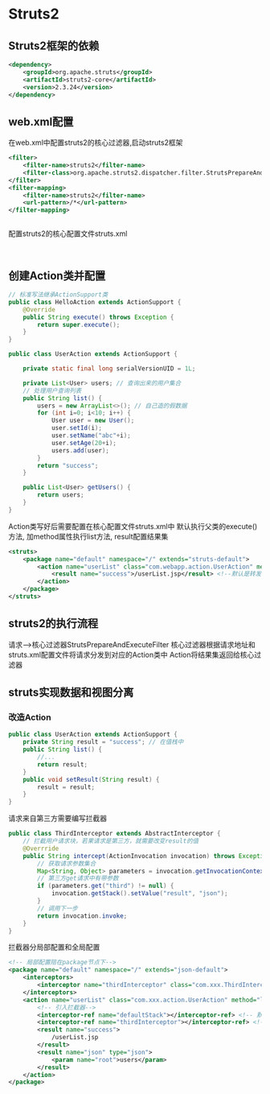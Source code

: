 * Struts2
** Struts2框架的依赖
#+BEGIN_SRC xml
<dependency>
    <groupId>org.apache.struts</groupId>
    <artifactId>struts2-core</artifactId>
    <version>2.3.24</version>
</dependency>

#+END_SRC
** web.xml配置
在web.xml中配置struts2的核心过滤器,启动struts2框架
#+BEGIN_SRC xml
<filter>
    <filter-name>struts2</filter-name>
    <filter-class>org.apache.struts2.dispatcher.filter.StrutsPrepareAndExecuteFilter</filter-class>
</filter>
<filter-mapping>
    <filter-name>struts2</filter-name>
    <url-pattern>/*</url-pattern>
</filter-mapping>


#+END_SRC

配置struts2的核心配置文件struts.xml
#+BEGIN_SRC xml


#+END_SRC

** 创建Action类并配置
#+BEGIN_SRC java
// 标准写法继承ActionSupport类
public class HelloAction extends ActionSupport {
    @Override
    public String execute() throws Exception {
        return super.execute();
    }
}

#+END_SRC

#+BEGIN_SRC java
public class UserAction extends ActionSupport {

    private static final long serialVersionUID = 1L;

    private List<User> users; // 查询出来的用户集合
    // 处理用户查询列表
    public String list() {
        users = new ArrayList<>(); // 自己造的假数据
        for (int i=0; i<10; i++) {
            User user = new User();
            user.setId(i);
            user.setName("abc"+i);
            user.setAge(20+i);
            users.add(user);
        }
        return "success";
    }

    public List<User> getUsers() {
        return users;
    }
}

#+END_SRC
Action类写好后需要配置在核心配置文件struts.xml中
默认执行父类的execute()方法, 加method属性执行list方法, result配置结果集
#+BEGIN_SRC xml
<struts>
    <package name="default" namespace="/" extends="struts-default">
        <action name="userList" class="com.webapp.action.UserAction" method="list">
            <result name="success">/userList.jsp</result> <!--默认是转发的形式，转发到userList.jsp页面 -->
        </action>
    </package>
</struts>

#+END_SRC

** struts2的执行流程
请求-->核心过滤器StrutsPrepareAndExecuteFilter
核心过滤器根据请求地址和struts.xml配置文件将请求分发到对应的Action类中
Action将结果集返回给核心过滤器

** struts实现数据和视图分离
*** 改造Action
#+BEGIN_SRC java
public class UserAction extends ActionSupport {
    private String result = "success"; // 在值栈中
    public String list() {
        //...
        return result;
    }
    public void setResult(String result) {
        result = result;
    }
}

#+END_SRC
请求来自第三方需要编写拦截器
#+BEGIN_SRC java
public class ThirdInterceptor extends AbstractInterceptor {
    // 拦截用户请求块，若果请求是第三方，就需要改变result的值
    @Overrride
    public String intercept(ActionInvocation invocation) throws Exception {
        // 获取请求参数集合
        Map<String, Object> parameters = invocation.getInvocationContext().getParameters();
        // 第三方get请求中有带参数
        if (parameters.get("third") != null) {
            invocation.getStack().setValue("result", "json");
        }
        // 调用下一步
        return invocation.invoke;
    }
}

#+END_SRC

拦截器分局部配置和全局配置
#+BEGIN_SRC xml
<!-- 局部配置陪在package节点下-->
<package name="default" namespace="/" extends="json-default">
    <interceptors>
        <interceptor name="thirdInterceptor" class="com.xxx.ThirdInterceptor">
    </interceptors>
    <action name="userList" class="com.xxx.action.UserAction" method="list">
        <!-- 引入拦截器-->
        <interceptor-ref name="defaultStack"></interceptor-ref> <!-- 默认拦截器还得经过-->
        <interceptor-ref name="thirdInterceptor"></interceptor-ref> <!--同时经过自定义拦截器-->
        <result name="success">
            /userList.jsp
        </result>
        <result name="json" type="json">
            <param name="root">users</param>
        </result>
    </action>
</package>

#+END_SRC
